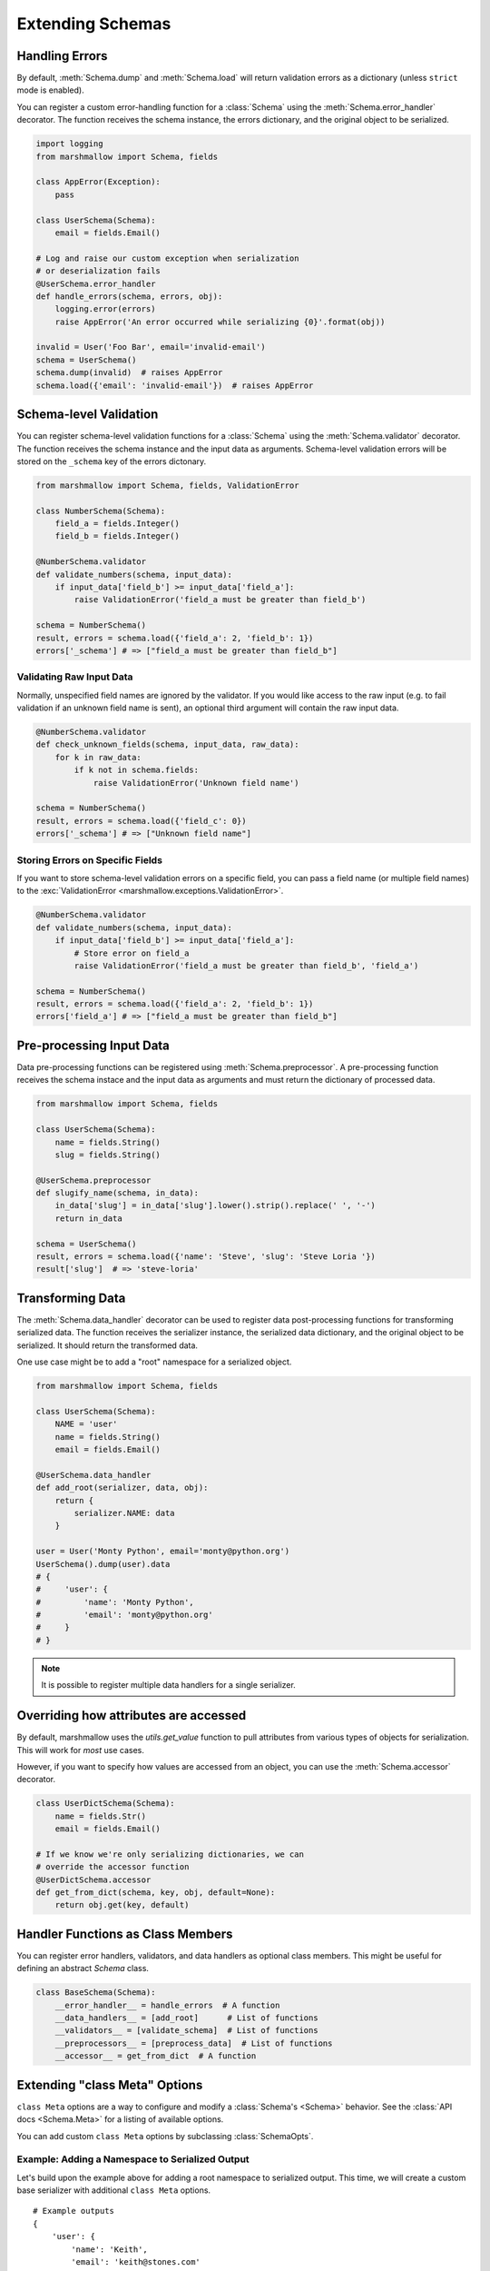 .. _extending:
.. module:: marshmallow

Extending Schemas
=================

Handling Errors
---------------

By default, :meth:`Schema.dump` and :meth:`Schema.load` will return validation errors as a dictionary (unless ``strict`` mode is enabled).

You can register a custom error-handling function for a :class:`Schema` using the :meth:`Schema.error_handler` decorator. The function receives the schema instance, the errors dictionary, and the original object to be serialized.


.. code-block:: python

    import logging
    from marshmallow import Schema, fields

    class AppError(Exception):
        pass

    class UserSchema(Schema):
        email = fields.Email()

    # Log and raise our custom exception when serialization
    # or deserialization fails
    @UserSchema.error_handler
    def handle_errors(schema, errors, obj):
        logging.error(errors)
        raise AppError('An error occurred while serializing {0}'.format(obj))

    invalid = User('Foo Bar', email='invalid-email')
    schema = UserSchema()
    schema.dump(invalid)  # raises AppError
    schema.load({'email': 'invalid-email'})  # raises AppError

.. _schemavalidation:

Schema-level Validation
-----------------------

You can register schema-level validation functions for a :class:`Schema` using the :meth:`Schema.validator` decorator. The function receives the schema instance and the input data
as arguments. Schema-level validation errors will be stored on the ``_schema`` key of the errors dictonary.

.. code-block:: python

    from marshmallow import Schema, fields, ValidationError

    class NumberSchema(Schema):
        field_a = fields.Integer()
        field_b = fields.Integer()

    @NumberSchema.validator
    def validate_numbers(schema, input_data):
        if input_data['field_b'] >= input_data['field_a']:
            raise ValidationError('field_a must be greater than field_b')

    schema = NumberSchema()
    result, errors = schema.load({'field_a': 2, 'field_b': 1})
    errors['_schema'] # => ["field_a must be greater than field_b"]


Validating Raw Input Data
+++++++++++++++++++++++++

Normally, unspecified field names are ignored by the validator. If you would like access to the raw input (e.g. to fail validation if an unknown field name is sent), an optional third argument will contain the raw input data.

.. code-block:: python

    @NumberSchema.validator
    def check_unknown_fields(schema, input_data, raw_data):
        for k in raw_data:
            if k not in schema.fields:
                raise ValidationError('Unknown field name')

    schema = NumberSchema()
    result, errors = schema.load({'field_c': 0})
    errors['_schema'] # => ["Unknown field name"]


Storing Errors on Specific Fields
+++++++++++++++++++++++++++++++++

If you want to store schema-level validation errors on a specific field, you can pass a field name (or multiple field names) to the :exc:`ValidationError <marshmallow.exceptions.ValidationError>`.

.. code-block:: python

    @NumberSchema.validator
    def validate_numbers(schema, input_data):
        if input_data['field_b'] >= input_data['field_a']:
            # Store error on field_a
            raise ValidationError('field_a must be greater than field_b', 'field_a')

    schema = NumberSchema()
    result, errors = schema.load({'field_a': 2, 'field_b': 1})
    errors['field_a'] # => ["field_a must be greater than field_b"]

Pre-processing Input Data
-------------------------

Data pre-processing functions can be registered using :meth:`Schema.preprocessor`. A pre-processing function receives the schema instace and the input data as arguments and must return the dictionary of processed data.


.. code-block:: python

    from marshmallow import Schema, fields

    class UserSchema(Schema):
        name = fields.String()
        slug = fields.String()

    @UserSchema.preprocessor
    def slugify_name(schema, in_data):
        in_data['slug'] = in_data['slug'].lower().strip().replace(' ', '-')
        return in_data

    schema = UserSchema()
    result, errors = schema.load({'name': 'Steve', 'slug': 'Steve Loria '})
    result['slug']  # => 'steve-loria'


Transforming Data
-----------------

The :meth:`Schema.data_handler` decorator can be used to register data post-processing functions for transforming serialized data. The function receives the serializer instance, the serialized data dictionary, and the original object to be serialized. It should return the transformed data.

One use case might be to add a "root" namespace for a serialized object.

.. code-block:: python

    from marshmallow import Schema, fields

    class UserSchema(Schema):
        NAME = 'user'
        name = fields.String()
        email = fields.Email()

    @UserSchema.data_handler
    def add_root(serializer, data, obj):
        return {
            serializer.NAME: data
        }

    user = User('Monty Python', email='monty@python.org')
    UserSchema().dump(user).data
    # {
    #     'user': {
    #         'name': 'Monty Python',
    #         'email': 'monty@python.org'
    #     }
    # }

.. note::

    It is possible to register multiple data handlers for a single serializer.


Overriding how attributes are accessed
--------------------------------------

By default, marshmallow uses the `utils.get_value` function to pull attributes from various types of objects for serialization. This will work for *most* use cases.

However, if you want to specify how values are accessed from an object, you can use the :meth:`Schema.accessor` decorator.

.. code-block:: python

    class UserDictSchema(Schema):
        name = fields.Str()
        email = fields.Email()

    # If we know we're only serializing dictionaries, we can
    # override the accessor function
    @UserDictSchema.accessor
    def get_from_dict(schema, key, obj, default=None):
        return obj.get(key, default)


Handler Functions as Class Members
----------------------------------

You can register error handlers, validators, and data handlers as optional class members. This might be useful for defining an abstract `Schema` class.

.. code-block:: python

    class BaseSchema(Schema):
        __error_handler__ = handle_errors  # A function
        __data_handlers__ = [add_root]      # List of functions
        __validators__ = [validate_schema]  # List of functions
        __preprocessors__ = [preprocess_data]  # List of functions
        __accessor__ = get_from_dict  # A function


Extending "class Meta" Options
--------------------------------

``class Meta`` options are a way to configure and modify a :class:`Schema's <Schema>` behavior. See the :class:`API docs <Schema.Meta>` for a listing of available options.

You can add custom ``class Meta`` options by subclassing :class:`SchemaOpts`.

Example: Adding a Namespace to Serialized Output
++++++++++++++++++++++++++++++++++++++++++++++++

Let's build upon the example above for adding a root namespace to serialized output. This time, we will create a custom base serializer with additional ``class Meta`` options.

::

    # Example outputs
    {
        'user': {
            'name': 'Keith',
            'email': 'keith@stones.com'
        }
    }
    # List output
    {
        'users': [{'name': 'Keith'}, {'name': 'Mick'}]
    }


First, we'll add our namespace configuration to a custom options class.

.. code-block:: python
    :emphasize-lines: 3

    from marshmallow import Schema, SchemaOpts

    class NamespaceOpts(SchemaOpts):
        """Same as the default class Meta options, but adds "name" and
        "plural_name" options for namespacing.
        """

        def __init__(self, meta):
            SchemaOpts.__init__(self, meta)
            self.name = getattr(meta, 'name', None)
            self.plural_name = getattr(meta, 'plural_name', self.name)


Then we create a custom :class:`Schema` that uses our options class.

.. code-block:: python
    :emphasize-lines: 1,2

    class NamespacedSchema(Schema):
        OPTIONS_CLASS = NamespaceOpts

        def _postprocess(self, data, many, obj):
            """Execute any postprocessing steps, including adding a namespace to the final
            output.
            """
            data = Schema._postprocess(self, data, many, obj)
            if self.opts.name:   # Add namespace
                namespace = self.opts.name
                if self.many:
                    namespace = self.opts.plural_name
                data = {namespace: data}
            return data


Our application schemas can now inherit from our custom schema class.

.. code-block:: python
    :emphasize-lines: 1,6,7

    class UserSchema(NamespacedSchema):
        name = fields.String()
        email = fields.Email()

        class Meta:
            name = 'user'
            plural_name = 'users'

    ser = UserSchema()
    user = User('Keith', email='keith@stones.com')
    result = ser.dump(user)
    result.data  # {"user": {"name": "Keith", "email": "keith@stones.com"}}

